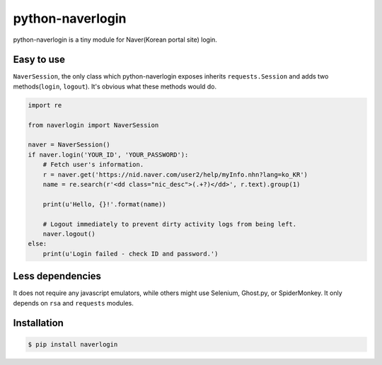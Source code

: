 =================
python-naverlogin
=================

|pypi-version| |pypi-license|

python-naverlogin is a tiny module for Naver(Korean portal site) login.

Easy to use
-----------

``NaverSession``, the only class which python-naverlogin exposes
inherits ``requests.Session`` and adds two methods(``login``, ``logout``).
It's obvious what these methods would do.

.. code:: python

    import re

    from naverlogin import NaverSession

    naver = NaverSession()
    if naver.login('YOUR_ID', 'YOUR_PASSWORD'):
        # Fetch user's information.
        r = naver.get('https://nid.naver.com/user2/help/myInfo.nhn?lang=ko_KR')
        name = re.search(r'<dd class="nic_desc">(.+?)</dd>', r.text).group(1)

        print(u'Hello, {}!'.format(name))

        # Logout immediately to prevent dirty activity logs from being left.
        naver.logout()
    else:
        print(u'Login failed - check ID and password.')

Less dependencies
-----------------

It does not require any javascript emulators, while others might use
Selenium, Ghost.py, or SpiderMonkey.
It only depends on ``rsa`` and ``requests`` modules.

Installation
------------

.. code:: bash

    $ pip install naverlogin

.. |pypi-version| image:: https://img.shields.io/pypi/v/naverlogin.svg?style=flat-square
   :target: https://pypi.python.org/pypi/naverlogin/

.. |pypi-license| image:: https://img.shields.io/pypi/l/naverlogin.svg?style=flat-square
   :target: https://pypi.python.org/pypi/naverlogin/
